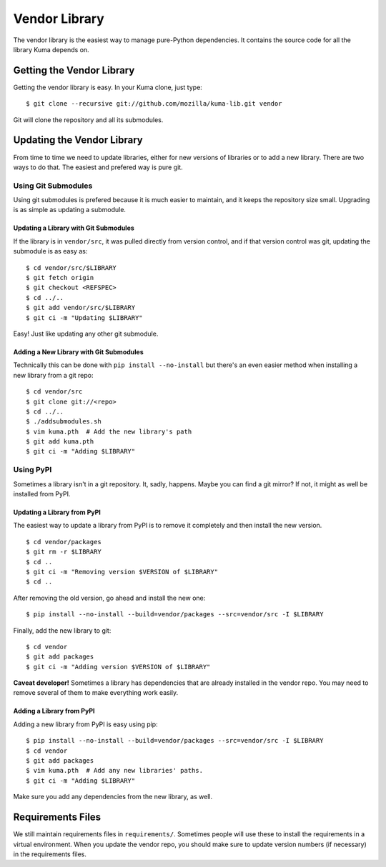 ==============
Vendor Library
==============

The vendor library is the easiest way to manage pure-Python dependencies. It
contains the source code for all the library Kuma depends on.


Getting the Vendor Library
==========================

Getting the vendor library is easy. In your Kuma clone, just type::

    $ git clone --recursive git://github.com/mozilla/kuma-lib.git vendor

Git will clone the repository and all its submodules.


Updating the Vendor Library
===========================

From time to time we need to update libraries, either for new versions of
libraries or to add a new library. There are two ways to do that. The easiest
and prefered way is pure git.


Using Git Submodules
--------------------

Using git submodules is prefered because it is much easier to maintain, and it
keeps the repository size small. Upgrading is as simple as updating a
submodule.


Updating a Library with Git Submodules
^^^^^^^^^^^^^^^^^^^^^^^^^^^^^^^^^^^^^^

If the library is in ``vendor/src``, it was pulled directly from version
control, and if that version control was git, updating the submodule is as easy
as::

    $ cd vendor/src/$LIBRARY
    $ git fetch origin
    $ git checkout <REFSPEC>
    $ cd ../..
    $ git add vendor/src/$LIBRARY
    $ git ci -m "Updating $LIBRARY"

Easy! Just like updating any other git submodule.


Adding a New Library with Git Submodules
^^^^^^^^^^^^^^^^^^^^^^^^^^^^^^^^^^^^^^^^

Technically this can be done with ``pip install --no-install`` but there's an
even easier method when installing a new library from a git repo::

    $ cd vendor/src
    $ git clone git://<repo>
    $ cd ../..
    $ ./addsubmodules.sh
    $ vim kuma.pth  # Add the new library's path
    $ git add kuma.pth
    $ git ci -m "Adding $LIBRARY"


Using PyPI
----------

Sometimes a library isn't in a git repository. It, sadly, happens. Maybe you
can find a git mirror? If not, it might as well be installed from PyPI.


Updating a Library from PyPI
^^^^^^^^^^^^^^^^^^^^^^^^^^^^

The easiest way to update a library from PyPI is to remove it completely and
then install the new version.

::

    $ cd vendor/packages
    $ git rm -r $LIBRARY
    $ cd ..
    $ git ci -m "Removing version $VERSION of $LIBRARY"
    $ cd ..

After removing the old version, go ahead and install the new one::

    $ pip install --no-install --build=vendor/packages --src=vendor/src -I $LIBRARY

Finally, add the new library to git::

    $ cd vendor
    $ git add packages
    $ git ci -m "Adding version $VERSION of $LIBRARY"

**Caveat developer!** Sometimes a library has dependencies that are already
installed in the vendor repo. You may need to remove several of them to make
everything work easily.


Adding a Library from PyPI
^^^^^^^^^^^^^^^^^^^^^^^^^^

Adding a new library from PyPI is easy using pip::

    $ pip install --no-install --build=vendor/packages --src=vendor/src -I $LIBRARY
    $ cd vendor
    $ git add packages
    $ vim kuma.pth  # Add any new libraries' paths.
    $ git ci -m "Adding $LIBRARY"

Make sure you add any dependencies from the new library, as well.


Requirements Files
==================

We still maintain requirements files in ``requirements/``. Sometimes people
will use these to install the requirements in a virtual environment. When you
update the vendor repo, you should make sure to update version numbers (if
necessary) in the requirements files.

